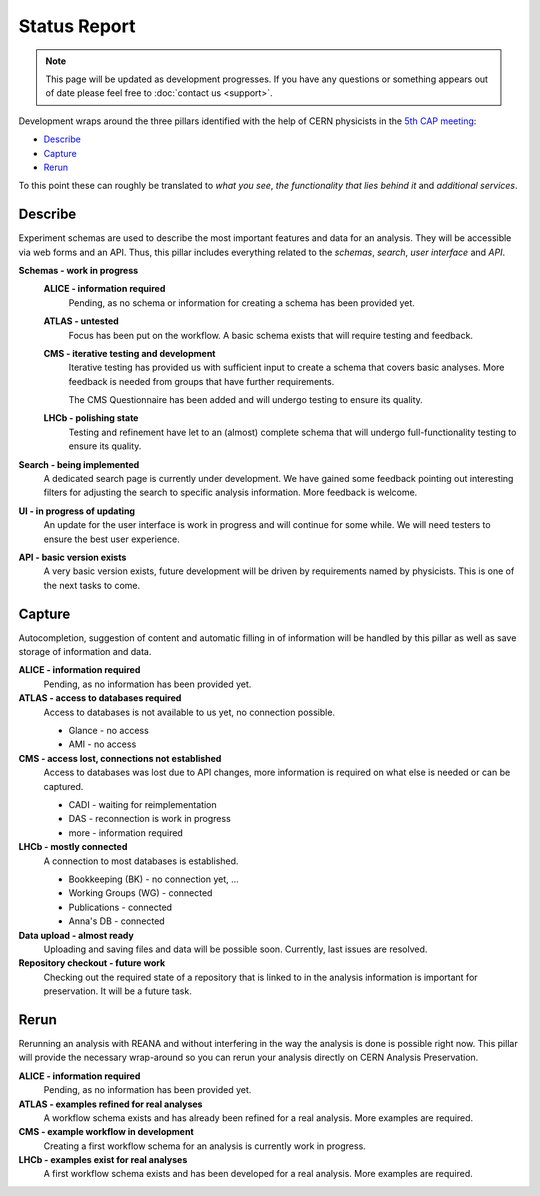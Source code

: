 Status Report
=============

.. note:: This page will be updated as development progresses. If you have any questions or something appears out of date please feel free to :doc:`contact us <support>`.

Development wraps around the three pillars identified with the help of CERN physicists in the `5th CAP meeting <https://github.com/cernanalysispreservation/analysis-preservation.cern.ch/wiki/Fifth-CAP-meeting>`_:

- `Describe`_
- `Capture`_
- `Rerun`_

To this point these can roughly be translated to *what you see*, *the functionality that lies behind it* and *additional services*.

Describe
--------

Experiment schemas are used to describe the most important features and data for an analysis. They will be accessible via web forms and an API. Thus, this pillar includes everything related to the *schemas*, *search*, *user interface* and *API*.

**Schemas - work in progress**
	**ALICE - information required**
		Pending, as no schema or information for creating a schema has been provided yet.
	**ATLAS - untested**
		Focus has been put on the workflow. A basic schema exists that will require testing and feedback.
	**CMS - iterative testing and development**
		Iterative testing has provided us with sufficient input to create a schema that covers basic analyses. More feedback is needed from groups that have further requirements.
		
		The CMS Questionnaire has been added and will undergo testing to ensure its quality.
	**LHCb - polishing state**
		Testing and refinement have let to an (almost) complete schema that will undergo full-functionality testing to ensure its quality.
**Search - being implemented**
	A dedicated search page is currently under development. We have gained some feedback pointing out interesting filters for adjusting the search to specific analysis information. More feedback is welcome.
**UI - in progress of updating**
	An update for the user interface is work in progress and will continue for some while. We will need testers to ensure the best user experience.
**API - basic version exists**
	A very basic version exists, future development will be driven by requirements named by physicists. This is one of the next tasks to come.

Capture
-------

Autocompletion, suggestion of content and automatic filling in of information will be handled by this pillar as well as save storage of information and data.

**ALICE - information required**
	Pending, as no information has been provided yet.
**ATLAS - access to databases required**
	Access to databases is not available to us yet, no connection possible.

	- Glance - no access
	- AMI - no access

**CMS - access lost, connections not established**
	Access to databases was lost due to API changes, more information is required on what else is needed or can be captured.

	- CADI - waiting for reimplementation
	- DAS - reconnection is work in progress
	- more - information required

**LHCb - mostly connected**
	A connection to most databases is established.

	- Bookkeeping (BK) - no connection yet, ...
	- Working Groups (WG) - connected
	- Publications - connected
	- Anna's DB - connected

**Data upload - almost ready**
	Uploading and saving files and data will be possible soon. Currently, last issues are resolved.

**Repository checkout - future work**
	Checking out the required state of a repository that is linked to in the analysis information is important for preservation. It will be a future task.

Rerun
-----

Rerunning an analysis with REANA and without interfering in the way the analysis is done is possible right now. This pillar will provide the necessary wrap-around so you can rerun your analysis directly on CERN Analysis Preservation.

**ALICE - information required**
	Pending, as no information has been provided yet.
**ATLAS - examples refined for real analyses**
	A workflow schema exists and has already been refined for a real analysis. More examples are required.
**CMS - example workflow in development**
	Creating a first workflow schema for an analysis is currently work in progress.
**LHCb - examples exist for real analyses**
	A first workflow schema exists and has been developed for a real analysis. More examples are required.
